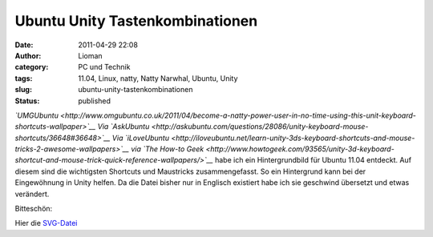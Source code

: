 Ubuntu Unity Tastenkombinationen
################################
:date: 2011-04-29 22:08
:author: Lioman
:category: PC und Technik
:tags: 11.04, Linux, natty, Natty Narwhal, Ubuntu, Unity
:slug: ubuntu-unity-tastenkombinationen
:status: published

*`UMGUbuntu <http://www.omgubuntu.co.uk/2011/04/become-a-natty-power-user-in-no-time-using-this-unit-keyboard-shortcuts-wallpaper>`__
Via
`AskUbuntu <http://askubuntu.com/questions/28086/unity-keyboard-mouse-shortcuts/36648#36648>`__
Via
`iLoveUbuntu <http://iloveubuntu.net/learn-unity-3ds-keyboard-shortcuts-and-mouse-tricks-2-awesome-wallpapers>`__
via `The How-to
Geek <http://www.howtogeek.com/93565/unity-3d-keyboard-shortcut-and-mouse-trick-quick-reference-wallpapers/>`__*
habe ich ein Hintergrundbild für Ubuntu 11.04 entdeckt. Auf diesem sind
die wichtigsten Shortcuts und Maustricks zusammengefasst. So ein
Hintergrund kann bei der Eingewöhnung in Unity helfen. Da die Datei
bisher nur in Englisch existiert habe ich sie geschwind übersetzt und
etwas verändert.

Bitteschön:

|image0|

Hier die `SVG-Datei </wp-content/uploads/unitytricks.svg>`__

.. |image0| image:: http://www.lioman.de/wp-content/uploads/unitytricks_de-300x187.png
   :class: size-medium wp-image-3158 aligncenter
   :width: 300px
   :height: 187px
   :target: http://www.lioman.de/wp-content/uploads/unitytricks_de.png
